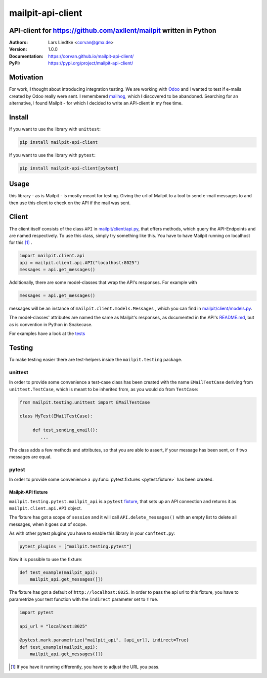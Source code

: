 ==================
mailpit-api-client
==================
-------------------------------------------------------------------
API-client for https://github.com/axllent/mailpit written in Python
-------------------------------------------------------------------

:Authors:
    Lars Liedtke <corvan@gmx.de>
:Version:
    1.0.0
:Documentation:
    `<https://corvan.github.io/mailpit-api-client/>`_
:PyPI:
    `<https://pypi.org/project/mailpit-api-client/>`_


----------
Motivation
----------
For work, I thought about introducing integration testing.
We are working with `Odoo <https://github.com/odoo/odoo>`_  and I wanted to test if e-mails created by Odoo really were sent.
I remembered `mailhog <https://github.com/mailhog/MailHog>`_, which I discovered to be abandoned.
Searching for an alternative, I found Mailpit - for which I decided to write an API-client in my free time.

-------
Install
-------
If you want to use the library with ``unittest``:

.. code-block:: bash

    pip install mailpit-api-client

If you want to use the library with ``pytest``:

.. code-block:: bash

    pip install mailpit-api-client[pytest]

-----
Usage
-----

this library - as is Mailpit - is mostly meant for testing. Giving the url of Mailpit to a tool to send e-mail messages to and then use this client to check on the API if the mail was sent.

------
Client
------

The client itself consists of the class ``API`` in `<mailpit/client/api.py>`_, that offers methods, which query the API-Endpoints and are named respectively.
To use this class, simply try something like this.
You have to have Mailpit running on localhost for this [1]_ .

.. code-block:: python

    import mailpit.client.api
    api = mailpit.client.api.API("localhost:8025")
    messages = api.get_messages()

Additionally, there are some model-classes that wrap the API's responses.
For example with

.. code-block:: python

    messages = api.get_messages()

messages will be an instance of ``mailpit.client.models.Messages`` , which you can find in `<mailpit/client/models.py>`_.

The model-classes' attributes are named the same as Mailpit's responses, as documented in the API's `README.md <https://github.com/axllent/mailpit/blob/develop/docs/apiv1/README.md>`_, but as is convention in Python in Snakecase.

For examples have a look at the `<tests>`_

-------
Testing
-------

To make testing easier there are test-helpers inside the ``mailpit.testing`` package.

________
unittest
________

In order to provide some convenience a test-case class has been created with the name ``EMailTestCase`` deriving from ``unittest.TestCase``, which is meant to be inherited from, as you would do from ``TestCase``:

.. code-block:: python

    from mailpit.testing.unittest import EMailTestCase

    class MyTest(EMailTestCase):

         def test_sending_email():
            ...

The class adds a few methods and attributes, so that you are able to assert, if your message has been sent, or if two messages are equal.

______
pytest
______

In order to provide some convenience a :py:func:`pytest.fixtures <pytest.fixture>` has
been created.


Mailpit-API fixture
^^^^^^^^^^^^^^^^^^^

``mailpit.testing.pytest.mailpit_api`` is a ``pytest`` `fixture <https://docs.pytest.org/en/stable/reference/reference.html#fixtures>`_, that sets up an API connection and returns it as ``mailpit.client.api.API`` object.

The fixture has got a scope of ``session`` and it will call ``API.delete_messages()`` with an empty list to delete all messages, when it goes out of scope.

As with other pytest plugins you have to enable this library in your ``conftest.py``:

.. code-block:: python

    pytest_plugins = ["mailpit.testing.pytest"]


Now it is possible to use the fixture:

.. code-block:: python

    def test_example(mailpit_api):
        mailpit_api.get_messages([])


The fixture has got a default of ``http://localhost:8025``.
In order to pass the api url to this fixture, you have to parametrize your test function with the ``indirect`` parameter set to ``True``.

.. code-block:: python

    import pytest

    api_url = "localhost:8025"

    @pytest.mark.parametrize("mailpit_api", [api_url], indirect=True)
    def test_example(mailpit_api):
        mailpit_api.get_messages([])


.. [1] If you have it running differently, you have to adjust the URL you pass.
